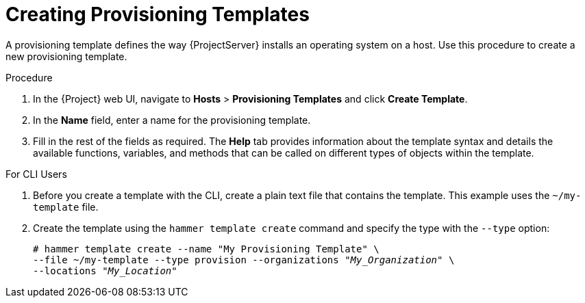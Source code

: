 [id="creating-provisioning-templates_{context}"]
= Creating Provisioning Templates

A provisioning template defines the way {ProjectServer} installs an operating system on a host. Use this procedure to create a new provisioning template.

.Procedure

. In the {Project} web UI, navigate to *Hosts* > *Provisioning Templates* and click *Create Template*.
. In the *Name* field, enter a name for the provisioning template.
. Fill in the rest of the fields as required. The *Help* tab provides information about the template syntax and details the available functions, variables, and methods that can be called on different types of objects within the template.

.For CLI Users

. Before you create a template with the CLI, create a plain text file that contains the template. This example uses the `~/my-template` file.
. Create the template using the `hammer template create` command and specify the type with the `--type` option:
+
[options="nowrap" subs="+quotes"]
----
# hammer template create --name "My Provisioning Template" \
--file ~/my-template --type provision --organizations "_My_Organization_" \
--locations "_My_Location_"
----
